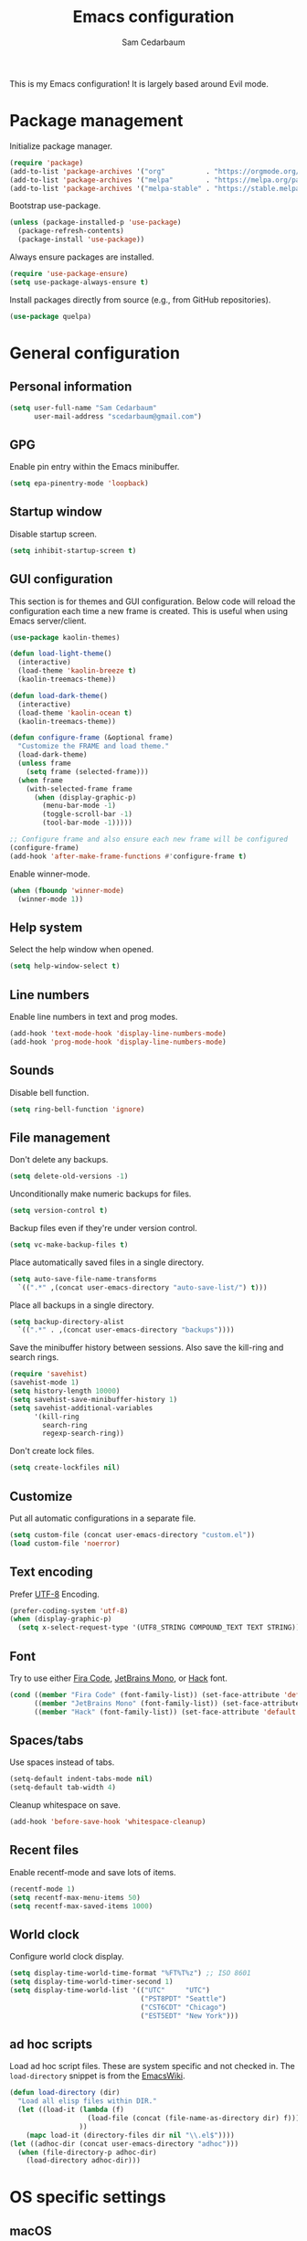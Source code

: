 #+TITLE: Emacs configuration
#+AUTHOR: Sam Cedarbaum
#+EMAIL: scedarbaum@gmail.com
#+DESCRIPTION: An org-babel based Emacs configuration
#+LANGUAGE: en
#+PROPERTY: results silent
#+STARTUP: inlineimages

#+ATTR_HTML: :style margin-left: auto; margin-right: auto;
[[file:photos/emacs-logo.png]]

This is my Emacs configuration! It is largely based around Evil mode.

* Package management

  Initialize package manager.

  #+BEGIN_SRC emacs-lisp
    (require 'package)
    (add-to-list 'package-archives '("org"          . "https://orgmode.org/elpa/"))
    (add-to-list 'package-archives '("melpa"        . "https://melpa.org/packages/"))
    (add-to-list 'package-archives '("melpa-stable" . "https://stable.melpa.org/packages/"))
  #+END_SRC

  Bootstrap use-package.

  #+BEGIN_SRC emacs-lisp
    (unless (package-installed-p 'use-package)
      (package-refresh-contents)
      (package-install 'use-package))
  #+END_SRC

  Always ensure packages are installed.

  #+BEGIN_SRC emacs-lisp
    (require 'use-package-ensure)
    (setq use-package-always-ensure t)
  #+END_SRC

  Install packages directly from source (e.g., from GitHub repositories).

  #+BEGIN_SRC emacs-lisp
    (use-package quelpa)
  #+END_SRC

* General configuration
** Personal information

   #+BEGIN_SRC emacs-lisp
     (setq user-full-name "Sam Cedarbaum"
           user-mail-address "scedarbaum@gmail.com")
   #+END_SRC

** GPG

   Enable pin entry within the Emacs minibuffer.

   #+BEGIN_SRC emacs-lisp
     (setq epa-pinentry-mode 'loopback)
   #+END_SRC

** Startup window

   Disable startup screen.

   #+BEGIN_SRC emacs-lisp
     (setq inhibit-startup-screen t)
   #+END_SRC

** GUI configuration

   This section is for themes and GUI configuration. Below code will reload the configuration each time a new frame is created. This is useful when using Emacs server/client.

   #+BEGIN_SRC emacs-lisp
     (use-package kaolin-themes)

     (defun load-light-theme()
       (interactive)
       (load-theme 'kaolin-breeze t)
       (kaolin-treemacs-theme))

     (defun load-dark-theme()
       (interactive)
       (load-theme 'kaolin-ocean t)
       (kaolin-treemacs-theme))

     (defun configure-frame (&optional frame)
       "Customize the FRAME and load theme."
       (load-dark-theme)
       (unless frame
         (setq frame (selected-frame)))
       (when frame
         (with-selected-frame frame
           (when (display-graphic-p)
             (menu-bar-mode -1)
             (toggle-scroll-bar -1)
             (tool-bar-mode -1)))))

     ;; Configure frame and also ensure each new frame will be configured
     (configure-frame)
     (add-hook 'after-make-frame-functions #'configure-frame t)
   #+END_SRC

   Enable winner-mode.

   #+BEGIN_SRC emacs-lisp
     (when (fboundp 'winner-mode)
       (winner-mode 1))
   #+END_SRC

** Help system

   Select the help window when opened.

   #+BEGIN_SRC emacs-lisp
     (setq help-window-select t)
   #+END_SRC

** Line numbers

   Enable line numbers in text and prog modes.

   #+BEGIN_SRC emacs-lisp
     (add-hook 'text-mode-hook 'display-line-numbers-mode)
     (add-hook 'prog-mode-hook 'display-line-numbers-mode)
   #+END_SRC

** Sounds

   Disable bell function.

   #+BEGIN_SRC emacs-lisp
     (setq ring-bell-function 'ignore)
   #+END_SRC

** File management

   Don't delete any backups.

   #+BEGIN_SRC emacs-lisp
     (setq delete-old-versions -1)
   #+END_SRC

   Unconditionally make numeric backups for files.

   #+BEGIN_SRC emacs-lisp
     (setq version-control t)
   #+END_SRC

   Backup files even if they're under version control.

   #+BEGIN_SRC emacs-lisp
     (setq vc-make-backup-files t)
   #+END_SRC

   Place automatically saved files in a single directory.

   #+BEGIN_SRC emacs-lisp
     (setq auto-save-file-name-transforms
       `((".*" ,(concat user-emacs-directory "auto-save-list/") t)))
   #+END_SRC

   Place all backups in a single directory.

   #+BEGIN_SRC emacs-lisp
     (setq backup-directory-alist
       `((".*" . ,(concat user-emacs-directory "backups"))))
   #+END_SRC

   Save the minibuffer history between sessions. Also save the kill-ring and search rings.

   #+BEGIN_SRC emacs-lisp
     (require 'savehist)
     (savehist-mode 1)
     (setq history-length 10000)
     (setq savehist-save-minibuffer-history 1)
     (setq savehist-additional-variables
           '(kill-ring
             search-ring
             regexp-search-ring))
   #+END_SRC

   Don't create lock files.

   #+BEGIN_SRC emacs-lisp
     (setq create-lockfiles nil)
   #+END_SRC

** Customize

   Put all automatic configurations in a separate file.

   #+BEGIN_SRC emacs-lisp
     (setq custom-file (concat user-emacs-directory "custom.el"))
     (load custom-file 'noerror)
   #+END_SRC

** Text encoding

   Prefer [[https://en.wikipedia.org/wiki/UTF-8][UTF-8]] Encoding.

   #+BEGIN_SRC emacs-lisp
     (prefer-coding-system 'utf-8)
     (when (display-graphic-p)
       (setq x-select-request-type '(UTF8_STRING COMPOUND_TEXT TEXT STRING)))
   #+END_SRC

** Font

   Try to use either [[https://github.com/tonsky/FiraCode][Fira Code]], [[https://www.jetbrains.com/lp/mono/][JetBrains Mono]], or [[https://sourcefoundry.org/hack/][Hack]] font.

   #+BEGIN_SRC emacs-lisp
     (cond ((member "Fira Code" (font-family-list)) (set-face-attribute 'default nil :font "Fira Code-12"))
           ((member "JetBrains Mono" (font-family-list)) (set-face-attribute 'default nil :font "JetBrains Mono-12"))
           ((member "Hack" (font-family-list)) (set-face-attribute 'default nil :font "Hack-12")))
   #+END_SRC

** Spaces/tabs

   Use spaces instead of tabs.

   #+BEGIN_SRC emacs-lisp
     (setq-default indent-tabs-mode nil)
     (setq-default tab-width 4)
   #+END_SRC

   Cleanup whitespace on save.

   #+BEGIN_SRC emacs-lisp
     (add-hook 'before-save-hook 'whitespace-cleanup)
   #+END_SRC

** Recent files

   Enable recentf-mode and save lots of items.

   #+BEGIN_SRC emacs-lisp
     (recentf-mode 1)
     (setq recentf-max-menu-items 50)
     (setq recentf-max-saved-items 1000)
   #+END_SRC

** World clock

   Configure world clock display.

   #+BEGIN_SRC emacs-lisp
     (setq display-time-world-time-format "%FT%T%z") ;; ISO 8601
     (setq display-time-world-timer-second 1)
     (setq display-time-world-list '(("UTC"     "UTC")
                                     ("PST8PDT" "Seattle")
                                     ("CST6CDT" "Chicago")
                                     ("EST5EDT" "New York")))
   #+END_SRC

** ad hoc scripts

   Load ad hoc script files. These are system specific and not checked in. The =load-directory= snippet is from the [[https://www.emacswiki.org/emacs/LoadingLispFiles][EmacsWiki]].

   #+BEGIN_SRC emacs-lisp
     (defun load-directory (dir)
       "Load all elisp files within DIR."
       (let ((load-it (lambda (f)
                        (load-file (concat (file-name-as-directory dir) f)))
                      ))
         (mapc load-it (directory-files dir nil "\\.el$"))))
     (let ((adhoc-dir (concat user-emacs-directory "adhoc")))
       (when (file-directory-p adhoc-dir)
         (load-directory adhoc-dir)))
   #+END_SRC

* OS specific settings
** macOS

   Bind the command key to meta.

   #+BEGIN_SRC emacs-lisp
     (when (eq system-type 'darwin)
         (setq mac-command-modifier 'meta))
   #+END_SRC

* Modes and packages
** Ubiquitous modes
*** General

    Use [[https://github.com/noctuid/general.el][General]] for keybindings.

    #+BEGIN_SRC emacs-lisp
      (use-package general)
    #+END_SRC

*** Evil mode

    Vim emulation for Emacs ([[https://github.com/emacs-evil/evil][GitHub]]).

    #+BEGIN_SRC emacs-lisp
      (use-package evil
        :init
        (setq evil-ex-complete-emacs-commands nil)
        (setq evil-vsplit-window-right t)
        (setq evil-split-window-below t)
        (setq evil-want-C-u-scroll t)
        (setq evil-want-keybinding nil)
        :config
        (evil-mode))
    #+END_SRC

    Vim-style key-bindings for Org mode ([[https://github.com/Somelauw/evil-org-mode/blob/master/README.org][GitHub]]).

    #+BEGIN_SRC emacs-lisp
      (use-package evil-org
        :after (org evil)
        :config
        (add-hook 'org-mode-hook 'evil-org-mode)
        (add-hook 'evil-org-mode-hook
                  (lambda ()
                    (evil-org-set-key-theme)))
        (require 'evil-org-agenda)
        (evil-org-agenda-set-keys))
    #+END_SRC

    Vim-style key-bindings for Magit ([[https://github.com/emacs-evil/evil-magit][GitHub]]).

    #+BEGIN_SRC emacs-lisp
      (use-package evil-magit)
    #+END_SRC

    Vim-style key-bindings for many common Emacs modes ([[https://github.com/emacs-evil/evil-collection][GitHub]]).

    #+BEGIN_SRC emacs-lisp
      (use-package evil-collection
        :after evil
        :config
        (evil-collection-init))
    #+END_SRC

    Evil surround support similar to [[https://github.com/tpope/vim-surround][surround.vim]].

    #+BEGIN_SRC emacs-lisp
      (use-package evil-surround
        :after evil
        :config
        (global-evil-surround-mode 1))
    #+END_SRC

    Evil comment support similar to [[https://github.com/tpope/vim-commentary][commentary.vim]].

    #+BEGIN_SRC emacs-lisp
      (use-package evil-commentary
        :after evil
        :config
        (evil-commentary-mode))
    #+END_SRC

*** Helm

    Incremental search/narrowing framework.

    #+BEGIN_SRC emacs-lisp
      (use-package helm
        :after helm-icons
        :if window-system
        :commands (helm-mode helm-autoresize-mode)
        :general
        ("M-x"     'helm-M-x)
        ("M-y"     'helm-show-kill-ring)
        ("C-x b"   'helm-mini)
        ("C-x C-b" 'helm-buffers-list)
        ("C-x C-f" 'helm-find-files)
        ("C-c h o" 'helm-occur)
        ("C-h a"   'helm-apropos)
        ("C-c g g" 'helm-grep-do-git-grep-with-prefix-arg)
        (:keymaps 'helm-map "TAB" #'helm-execute-persistent-action)
        (:keymaps 'helm-map "<tab>" #'helm-execute-persistent-action)
        (:keymaps 'helm-map "C-z" #'helm-select-action)
        :init
        (defun helm-grep-do-git-grep-with-prefix-arg ()
          "Helper function to call helm-grep-do-git-grep with a prefix argument.
        This performs the search on the whole repository."
          (interactive)
          (setq current-prefix-arg '(4)) ; C-u
          (call-interactively 'helm-grep-do-git-grep))
        (require 'helm-config)
        (setq helm-echo-input-in-header-line     t)
        (setq helm-move-to-line-cycle-in-source  t)
        (setq helm-scroll-amount                 8)
        (setq helm-split-window-inside-p         t)
        (setq helm-autoresize-max-height         0)
        (setq helm-autoresize-min-height        30)
        :config
        (helm-mode 1)
        (helm-autoresize-mode 1))
    #+END_SRC

    Find files in a Git repository.

    #+BEGIN_SRC emacs-lisp
      (use-package helm-ls-git :general ("C-c l g" 'helm-ls-git-ls))
    #+END_SRC

    Helm integration with [[*Projectile][Projectile]].

    #+BEGIN_SRC emacs-lisp
      (use-package helm-projectile)
    #+END_SRC

    Helm integration with [[https://github.com/ggreer/the_silver_searcher][Ag]]. It's configured to use [[https://github.com/BurntSushi/ripgrep][ripgrep]] instead.

    #+BEGIN_SRC emacs-lisp
      (use-package helm-ag
        :general ("C-c g a" 'helm-do-ag)
        :config
        (custom-set-variables
         '(helm-ag-base-command "rg --no-heading --line-number")))
    #+END_SRC

    Search lines within buffer.

    #+BEGIN_SRC emacs-lisp
      (use-package helm-swoop :general ("C-c s" 'helm-swoop))
    #+END_SRC

*** Git

    Git integration.

    #+BEGIN_SRC emacs-lisp
      (use-package magit :defer t)
      (use-package magit-libgit :defer t)
    #+END_SRC

    Open files in remote Git portals.

    #+BEGIN_SRC emacs-lisp
      (use-package git-link
        :defer t
        :config
        (setq git-link-open-in-browser t))
    #+END_SRC

    Travel through Git history.

    #+BEGIN_SRC emacs-lisp
      (use-package git-timemachine)
    #+END_SRC

    Major modes for Git configuration files.

    #+BEGIN_SRC emacs-lisp
      (use-package gitconfig-mode)
      (use-package gitattributes-mode)
      (use-package gitignore-mode)
    #+END_SRC

*** Projectile

    Project (e.g., Git) management and navigation.

    #+BEGIN_SRC emacs-lisp
      (use-package projectile :init (projectile-mode +1))
    #+END_SRC

*** company-mode

    Text completion framework.

    #+BEGIN_SRC emacs-lisp
      (use-package company
        :init (global-company-mode)
        :config
        (add-to-list 'company-backends 'company-elisp)
        (add-to-list 'company-backends 'company-capf)
        (setq company-dabbrev-downcase nil)
        (setq company-idle-delay 0)
        :general
        (:keymaps 'company-active-map "RET" 'company-complete))
    #+END_SRC

*** Flycheck

    Syntax checker.

    #+BEGIN_SRC emacs-lisp
      (use-package flycheck :init (global-flycheck-mode))
    #+END_SRC

*** LSP mode

    Install extension that integrates with [[https://langserver.org/][language servers]].

    #+BEGIN_SRC emacs-lisp
      (use-package lsp-mode
        :after yasnippet
        :hook
        (python-mode . lsp)
        (java-mode   . lsp)
        (csharp-mode . lsp)
        :commands lsp)

      (use-package lsp-java :after lsp-mode)
    #+END_SRC

    Enable DAP mode. Currently configured for Python and Java.

    #+BEGIN_SRC emacs-lisp
      (use-package dap-mode
        :after lsp-mode
        :config
        (defun enable-dap-mode-and-ui ()
          "Enable dap-mode and dap-ui-mode."
          (dap-mode 1)
          (dap-ui-mode 1))
        (require 'dap-python)
        (require 'dap-java)
        (add-hook 'prog-mode-hook 'enable-dap-mode-and-ui)
        :general
        (:keymaps 'dap-mode-map "C-c d" 'dap-hydra))
    #+END_SRC

    Add Helm integration for xref-appropos.

    #+BEGIN_SRC emacs-lisp
      (use-package helm-lsp :after (lsp-mode helm))
    #+END_SRC

*** yasnippet

    #+BEGIN_SRC emacs-lisp
      (use-package yasnippet
        :config
        (require 'yasnippet)
        (yas-global-mode 1))
    #+END_SRC

*** ripgrep

    Integration with [[https://github.com/BurntSushi/ripgrep][ripgrep]].

    #+BEGIN_SRC emacs-lisp
      (use-package rg)
    #+END_SRC

*** rainbow-delimiters

    Make corresponding delimiters the same color (e.g., {, (, ")

    #+BEGIN_SRC emacs-lisp
      (use-package rainbow-delimiters
        :config
        (add-hook 'prog-mode-hook #'rainbow-delimiters-mode))
    #+END_SRC

*** doom-modeline

    #+BEGIN_SRC emacs-lisp
      (use-package all-the-icons)

      (use-package doom-modeline
        :after all-the-icons
        :hook (after-init . doom-modeline-mode)
        :config
        ;; Don’t compact font caches during GC.
        (setq inhibit-compacting-font-caches t)
        (setq doom-modeline-vcs-max-length 25))
    #+END_SRC

*** Hydra

    Install [[https://github.com/abo-abo/hydra][Hydra]].

    #+BEGIN_SRC emacs-lisp
      (use-package hydra
        :general
        ("<f2>" 'hydra-zoom/body)
        :init
        (defhydra hydra-zoom ()
          "zoom"
          ("g" text-scale-increase "in")
          ("l" text-scale-decrease "out")
          ("r" (text-scale-set 0)  "reset")))
    #+END_SRC

    Add =:hydra= keyword to =use-package=.

    #+BEGIN_SRC emacs-lisp
      (use-package use-package-hydra)
    #+END_SRC

*** exec-path-from-shell

    Inherit environment variables from SHELL.

    #+BEGIN_SRC emacs-lisp
      (use-package exec-path-from-shell
        :if (memq window-system '(mac ns))
        :config
        (exec-path-from-shell-initialize))
    #+END_SRC

*** which-key

    Display possible keybindings after an incomplete prefix.

    #+BEGIN_SRC emacs-lisp
      (use-package which-key :init (which-key-mode))
    #+END_SRC

*** ERC

    IRC chat within Emacs.

    #+BEGIN_SRC emacs-lisp
      (use-package erc
        :custom
        (erc-autojoin-channels-alist '(("freenode.net" "#emacs")))
        (erc-autojoin-timing 'ident)
        (erc-fill-function 'erc-fill-static)
        (erc-fill-static-center 22)
        (erc-hide-list '("JOIN" "PART" "QUIT"))
        (erc-lurker-hide-list '("JOIN" "PART" "QUIT"))
        (erc-lurker-threshold-time 43200)
        (erc-prompt-for-nickserv-password nil)
        (erc-server-reconnect-attempts 5)
        (erc-server-reconnect-timeout 3)
        (erc-track-exclude-types '("JOIN" "MODE" "NICK" "PART" "QUIT"
                                   "324" "329" "332" "333" "353" "477"))
        :config
        (add-to-list 'erc-modules 'notifications)
        (add-to-list 'erc-modules 'spelling)
        (erc-services-mode 1)
        (erc-update-modules))
    #+END_SRC

*** eyebrowse

    Window manager.

    #+BEGIN_SRC emacs-lisp
      (use-package eyebrowse
        :general
        (:keymaps 'eyebrowse-mode-map "C-w 1" 'eyebrowse-switch-to-window-config-1)
        (:keymaps 'eyebrowse-mode-map "C-w 2" 'eyebrowse-switch-to-window-config-2)
        (:keymaps 'eyebrowse-mode-map "C-w 3" 'eyebrowse-switch-to-window-config-3)
        (:keymaps 'eyebrowse-mode-map "C-w 4" 'eyebrowse-switch-to-window-config-4)
        :init
        (eyebrowse-mode t)
        (setq eyebrowse-new-workspace t))
    #+END_SRC

*** Dashboard

    Dashboard shown on startup.

    #+BEGIN_SRC emacs-lisp
      (use-package dashboard
        :after projectile
        :config
        (setq dashboard-items '((recents   . 5)
                                (bookmarks . 5)
                                (projects  . 5)
                                (agenda    . 5)
                                (registers . 5)))
        (dashboard-setup-startup-hook))
    #+END_SRC

*** goto-line-preview

    Preview line before jumping to it.

    #+BEGIN_SRC emacs-lisp
      (use-package goto-line-preview
        :general
        ("M-g g" 'goto-line-preview))
    #+END_SRC

*** smerge

    Git merge tool. Hydra from: https://github.com/alphapapa/unpackaged.el#smerge-mode.

    #+BEGIN_SRC emacs-lisp
      (use-package smerge-mode
        :after (hydra use-package-hydra)
        :hydra (smerge-hydra (:color pink :hint nil :post (smerge-auto-leave))
                             "
      ^Move^       ^Keep^               ^Diff^                 ^Other^
      ^^-----------^^-------------------^^---------------------^^-------
      _n_ext       _b_ase               _<_: upper/base        _C_ombine
      _p_rev       _u_pper              _=_: upper/lower       _r_esolve
      ^^           _l_ower              _>_: base/lower        _k_ill current
      ^^           _a_ll                _R_efine
      ^^           _RET_: current       _E_diff
      "
                             ("n" smerge-next)
                             ("p" smerge-prev)
                             ("b" smerge-keep-base)
                             ("u" smerge-keep-upper)
                             ("l" smerge-keep-lower)
                             ("a" smerge-keep-all)
                             ("RET" smerge-keep-current)
                             ("\C-m" smerge-keep-current)
                             ("<" smerge-diff-base-upper)
                             ("=" smerge-diff-upper-lower)
                             (">" smerge-diff-base-lower)
                             ("R" smerge-refine)
                             ("E" smerge-ediff)
                             ("C" smerge-combine-with-next)
                             ("r" smerge-resolve)
                             ("k" smerge-kill-current)
                             ("ZZ" (lambda ()
                                     (interactive)
                                     (save-buffer)
                                     (bury-buffer))
                              "Save and bury buffer" :color blue)
                             ("q" nil "cancel" :color blue))
        :hook (magit-diff-visit-file . (lambda ()
                                         (when smerge-mode
                                           (smerge-hydra/body)))))
    #+END_SRC

*** alert

    Alert system.

    #+BEGIN_SRC emacs-lisp
      (use-package alert
        :config
        (when (eq system-type 'darwin)
          (setq alert-default-style 'osx-notifier)))
    #+END_SRC

*** ESUP - Emacs Start Up Profiler

    Emacs startup profiler.

    #+BEGIN_SRC emacs-lisp
      (use-package esup)
    #+END_SRC

*** restclient

    Major mode for debugging REST API calls.

    #+BEGIN_SRC emacs-lisp
      (use-package restclient :mode (("\\.http\\'" . restclient-mode)))
    #+END_SRC

*** Lorem Ipsum

    Insert filler (lorem ipsum) text.

    #+BEGIN_SRC emacs-lisp
      (use-package lorem-ipsum)
    #+END_SRC

*** EditorConfig

    [[https://editorconfig.org/][EditorConfig]] plugin.

    #+BEGIN_SRC emacs-lisp
      (use-package editorconfig
        :config
        (editorconfig-mode 1))
    #+END_SRC

*** persistent-scratch

    Save and backup the \*scratch\* buffer.

    #+BEGIN_SRC emacs-lisp
      (use-package persistent-scratch
        :config
        (setq persistent-scratch-backup-directory (concat user-emacs-directory "scratch"))
        (persistent-scratch-autosave-mode))
    #+END_SRC

*** Treemacs

    Treemacs - a tree layout file explorer for Emacs.

    #+BEGIN_SRC emacs-lisp
      (use-package treemacs
        :demand
        :config
        (treemacs-git-mode 'simple)
        (treemacs-follow-mode t)
        (treemacs-filewatch-mode t)
        (treemacs-fringe-indicator-mode t)
        :general
        ("C-c t" 'treemacs))

      (use-package treemacs-evil
        :after treemacs evil)

      (use-package treemacs-projectile
        :after treemacs projectile)

      (use-package treemacs-icons-dired
        :after treemacs dired
        :config (treemacs-icons-dired-mode))

      (use-package treemacs-magit
        :after treemacs magit)

      (use-package treemacs-all-the-icons
        :after treemacs all-the-icons)

      (use-package helm-icons
        :after treemacs
        :init (helm-icons-enable))
    #+END_SRC

*** libvterm

    Emacs libvterm integration.

    #+BEGIN_SRC emacs-lisp
      (use-package vterm
        :if (eq system-type 'gnu/linux))
    #+END_SRC

** File and language specific modes
*** Org mode extensions

    Use UTF-8 bullet points in org-mode.

    #+BEGIN_SRC emacs-lisp
      (use-package org-bullets :hook (org-mode . org-bullets-mode))
    #+END_SRC

    HTML export.

    #+BEGIN_SRC emacs-lisp
      (use-package htmlize)
    #+END_SRC

    Enable better mouse support for org mode.

    #+BEGIN_SRC emacs-lisp
      (require 'org-mouse)
    #+END_SRC

    Flash cards in org mode.

    #+BEGIN_SRC emacs-lisp
      (use-package org-drill)
    #+END_SRC

    Configure IPython for Org Babel.

    #+BEGIN_SRC emacs-lisp
      (use-package ob-ipython
        :config
        (org-babel-do-load-languages
          'org-babel-load-languages
          '((ipython . t)))
        (add-hook 'org-babel-after-execute-hook 'org-display-inline-images 'append))
    #+END_SRC

*** Markdown

    A major mode for Markdown (.md) files.

    #+BEGIN_SRC emacs-lisp
      (use-package markdown-mode :defer t)
    #+END_SRC

*** C#

    Language support for C#.

    #+BEGIN_SRC emacs-lisp
      (use-package csharp-mode)
    #+END_SRC

*** TypeScript

    Simple major mode for TypeScript.

    #+BEGIN_SRC emacs-lisp
      (use-package typescript-mode
        :mode (("\\.ts\\'"  . typescript-mode)
               ("\\.tsx\\'" . typescript-mode)))
    #+END_SRC

*** LaTeX

    Utility for writing and exporting TeX files.

    #+BEGIN_SRC emacs-lisp
      (use-package auctex
        :defer t
        :config
        (require 'auctex)
        (setq TeX-parse-self t) ; Enable parse on load.
        (setq TeX-auto-save t)) ; Enable parse on save.
    #+END_SRC

*** ledger

    Integration with [[https://www.ledger-cli.org/][ledger]], a text-based accounting system.

    #+BEGIN_SRC emacs-lisp
      (use-package ledger-mode
        :mode ("\\.dat\\'"
               "\\.ledger\\'")
        :custom (ledger-clear-whole-transactions t))

      (use-package flycheck-ledger :after ledger-mode)
    #+END_SRC

*** Hugo

    Org-mode integration with [[https://gohugo.io/][Hugo]], a Markdown-based static web-site generator.

    #+BEGIN_SRC emacs-lisp
      (use-package ox-hugo :after ox)
    #+END_SRC

*** JSON

    Mode for editing JSON files.

    #+BEGIN_SRC emacs-lisp
      (use-package json-mode)
    #+END_SRC

*** Lua

    Mode for editing Lua files.

    #+BEGIN_SRC emacs-lisp
      (use-package lua-mode)
    #+END_SRC

*** Python

    Always use Python 3.

   #+BEGIN_SRC emacs-lisp
     (setq python-shell-interpreter "python3")
   #+END_SRC

** Fun
*** emacs-fireplace

    Fireplace in Emacs.

    #+BEGIN_SRC emacs-lisp
      (use-package fireplace)
    #+END_SRC

*** wttrin.el

    Display the weather.

    #+BEGIN_SRC emacs-lisp
      (use-package wttrin
        :config
        (setq wttrin-default-cities '("Redmond, WA" "Evanston, IL")))
    #+END_SRC

*** XKCD

    View XKCD comics.

    #+BEGIN_SRC emacs-lisp
      (use-package xkcd
        :general
        (:states '(normal visual) :keymaps 'xkcd-mode-map "j" #'xkcd-next)
        (:states '(normal visual) :keymaps 'xkcd-mode-map "k" #'xkcd-prev))
    #+END_SRC
*** Emoji

    Display emoji.

    #+BEGIN_SRC emacs-lisp
      (use-package emojify)
    #+END_SRC
* Adhoc Elisp functions

  Helper function to reload init file.

  #+BEGIN_SRC emacs-lisp
    (defun reload-init-file ()
      "Reload init.el."
      (interactive)
      (load-file (expand-file-name (concat user-emacs-directory "init.el"))))
  #+END_SRC
